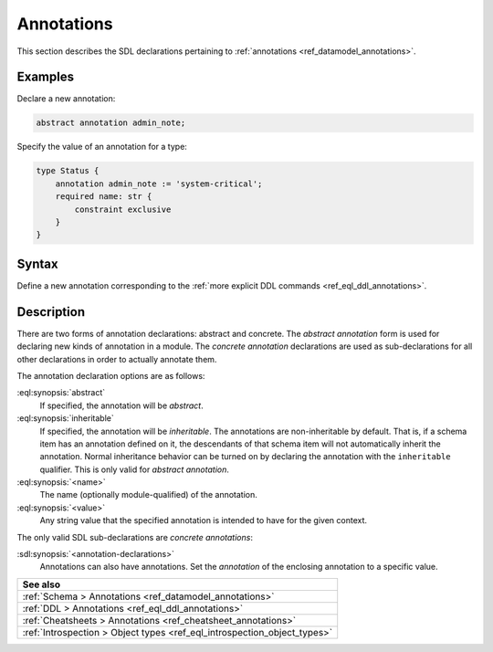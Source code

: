 .. _ref_eql_sdl_annotations:

===========
Annotations
===========

This section describes the SDL declarations pertaining to
:ref:`annotations <ref_datamodel_annotations>`.


Examples
--------

Declare a new annotation:

.. code-block:: sdl

    abstract annotation admin_note;

Specify the value of an annotation for a type:

.. code-block:: sdl
    :version-lt: 3.0

    type Status {
        annotation admin_note := 'system-critical';
        required property name -> str {
            constraint exclusive
        }
    }

.. code-block:: sdl

    type Status {
        annotation admin_note := 'system-critical';
        required name: str {
            constraint exclusive
        }
    }

.. _ref_eql_sdl_annotations_syntax:

Syntax
------

Define a new annotation corresponding to the :ref:`more explicit DDL
commands <ref_eql_ddl_annotations>`.

.. sdl:synopsis::

    # Abstract annotation form:
    abstract [ inheritable ] annotation <name>
    [ "{" <annotation-declarations>; [...] "}" ] ;

    # Concrete annotation (same as <annotation-declarations>) form:
    annotation <name> := <value> ;


Description
-----------

There are two forms of annotation declarations: abstract and concrete.
The *abstract annotation* form is used for declaring new kinds of
annotation in a module. The *concrete annotation* declarations are
used as sub-declarations for all other declarations in order to
actually annotate them.

The annotation declaration options are as follows:

:eql:synopsis:`abstract`
    If specified, the annotation will be *abstract*.

:eql:synopsis:`inheritable`
    If specified, the annotation will be *inheritable*. The
    annotations are non-inheritable by default. That is, if a schema
    item has an annotation defined on it, the descendants of that
    schema item will not automatically inherit the annotation. Normal
    inheritance behavior can be turned on by declaring the annotation
    with the ``inheritable`` qualifier. This is only valid for *abstract
    annotation*.

:eql:synopsis:`<name>`
    The name (optionally module-qualified) of the annotation.

:eql:synopsis:`<value>`
    Any string value that the specified annotation is intended to have
    for the given context.

The only valid SDL sub-declarations are *concrete annotations*:

:sdl:synopsis:`<annotation-declarations>`
    Annotations can also have annotations. Set the *annotation* of the
    enclosing annotation to a specific value.

.. list-table::
  :class: seealso

  * - **See also**
  * - :ref:`Schema > Annotations <ref_datamodel_annotations>`
  * - :ref:`DDL > Annotations <ref_eql_ddl_annotations>`
  * - :ref:`Cheatsheets > Annotations <ref_cheatsheet_annotations>`
  * - :ref:`Introspection > Object types <ref_eql_introspection_object_types>`

